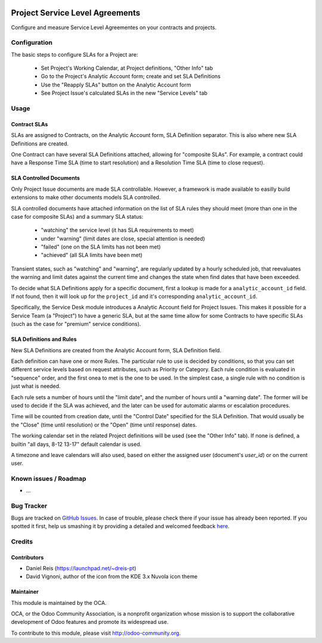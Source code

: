 .. image:: https://img.shields.io/badge/licence-AGPL--3-blue.svg
   :target: http://www.gnu.org/licenses/agpl-3.0-standalone.html
   :alt: License: AGPL-3

================================
Project Service Level Agreements
================================

Configure and measure Service Level Agreementes on your contracts and projects.



Configuration
=============

The basic steps to configure SLAs for a Project are:

  * Set Project's Working Calendar, at Project definitions, "Other Info" tab
  * Go to the Project's Analytic Account form; create and set SLA Definitions
  * Use the "Reapply SLAs" button on the Analytic Account form
  * See Project Issue's calculated SLAs in the new "Service Levels" tab


Usage
=====

Contract SLAs
-------------

SLAs are assigned to Contracts, on the Analytic Account form, SLA Definition
separator. This is also where new SLA Definitions are created.

One Contract can have several SLA Definitions attached, allowing for
"composite SLAs". For example, a contract could have a Response Time SLA (time
to start resolution) and a Resolution Time SLA (time to close request).


SLA Controlled Documents
------------------------

Only Project Issue documents are made SLA controllable.
However, a framework is made available to easilly build extensions to make
other documents models SLA controlled.

SLA controlled documents have attached information on the list of SLA rules
they should meet (more than one in the case for composite SLAs) and a summary
SLA status:

  * "watching" the service level (it has SLA requirements to meet)
  * under "warning" (limit dates are close, special attention is needed)
  * "failed" (one on the SLA limits has not been met)
  * "achieved" (all SLA limits have been met)

Transient states, such as "watching" and "warning", are regularly updated by
a hourly scheduled job, that reevaluates the warning and limit dates against
the current time and changes the state when find dates that have been exceeded.

To decide what SLA Definitions apply for a specific document, first a lookup
is made for a ``analytic_account_id`` field. If not found, then it will
look up for the ``project_id`` and it's corresponding ``analytic_account_id``.

Specifically, the Service Desk module introduces a Analytic Account field for
Project Issues. This makes it possible for a Service Team (a "Project") to
have a generic SLA, but at the same time allow for some Contracts to have
specific SLAs (such as the case for "premium" service conditions).


SLA Definitions and Rules
-------------------------

.. image:: https://odoo-community.org/website/image/ir.attachment/5784_f2813bd/datas
   :alt: Try me on Runbot
   :target: https://runbot.odoo-community.org/runbot/140/8.0

New SLA Definitions are created from the Analytic Account form, SLA Definition
field.

Each definition can have one or more Rules.
The particular rule to use is decided by conditions, so that you can set
different service levels based on request attributes, such as Priority or
Category.
Each rule condition is evaluated in "sequence" order, and the first onea to met
is the one to be used.
In the simplest case, a single rule with no condition is just what is needed.

Each rule sets a number of hours until the "limit date", and the number of
hours until a "warning date". The former will be used to decide if the SLA
was achieved, and the later can be used for automatic alarms or escalation
procedures.

Time will be counted from creation date, until the "Control Date" specified for
the SLA Definition.  That would usually be the "Close" (time until resolution)
or the "Open" (time until response) dates.

The working calendar set in the related Project definitions will be used (see
the "Other Info" tab). If none is defined, a builtin "all days, 8-12 13-17"
default calendar is used.

A timezone and leave calendars will also used, based on either the assigned
user (document's `user_id`) or on the current user.



Known issues / Roadmap
======================

* ...

Bug Tracker
===========

Bugs are tracked on `GitHub Issues <https://github.com/OCA/
{project_repo}/issues>`_.
In case of trouble, please check there if your issue has already been reported.
If you spotted it first, help us smashing it by providing a detailed and welcomed feedback `here <https://github.com/OCA/
{project_repo}/issues/new?body=module:%20
{module_name}%0Aversion:%20
{version}%0A%0A**Steps%20to%20reproduce**%0A-%20...%0A%0A**Current%20behavior**%0A%0A**Expected%20behavior**>`_.


Credits
=======

Contributors
------------

* Daniel Reis (https://launchpad.net/~dreis-pt)
* David Vignoni, author of the icon from the KDE 3.x Nuvola icon theme

Maintainer
----------

.. image:: https://odoo-community.org/logo.png
   :alt: Odoo Community Association
   :target: https://odoo-community.org

This module is maintained by the OCA.

OCA, or the Odoo Community Association, is a nonprofit organization whose
mission is to support the collaborative development of Odoo features and
promote its widespread use.

To contribute to this module, please visit http://odoo-community.org.
